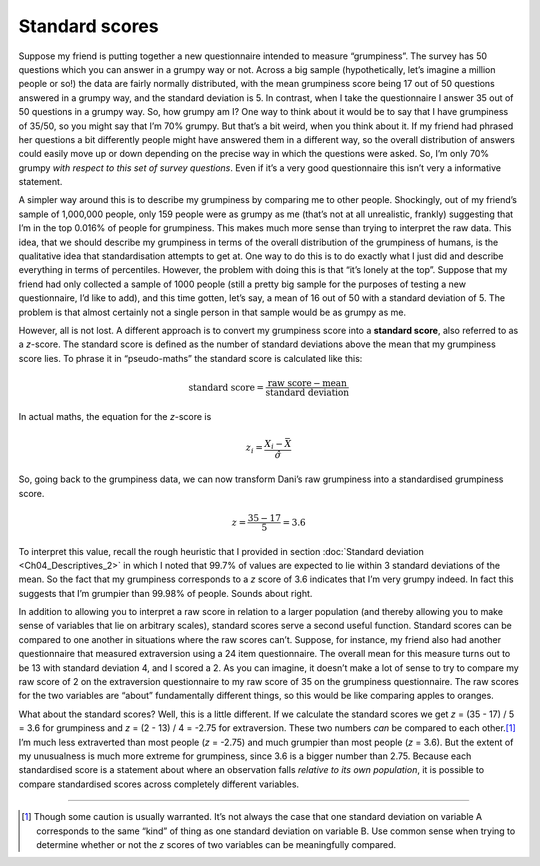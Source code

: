 .. sectionauthor:: `Danielle J. Navarro <https://djnavarro.net/>`_ and `David R. Foxcroft <https://www.davidfoxcroft.com/>`_

Standard scores
---------------

Suppose my friend is putting together a new questionnaire intended to
measure “grumpiness”. The survey has 50 questions which you can answer
in a grumpy way or not. Across a big sample (hypothetically, let’s
imagine a million people or so!) the data are fairly normally
distributed, with the mean grumpiness score being 17 out of 50 questions
answered in a grumpy way, and the standard deviation is 5. In contrast,
when I take the questionnaire I answer 35 out of 50 questions in a
grumpy way. So, how grumpy am I? One way to think about it would be to
say that I have grumpiness of 35/50, so you might say that I’m 70%
grumpy. But that’s a bit weird, when you think about it. If my friend
had phrased her questions a bit differently people might have answered
them in a different way, so the overall distribution of answers could
easily move up or down depending on the precise way in which the
questions were asked. So, I’m only 70% grumpy *with respect to this set
of survey questions*. Even if it’s a very good questionnaire this isn’t
very a informative statement.

A simpler way around this is to describe my grumpiness by comparing me
to other people. Shockingly, out of my friend’s sample of 1,000,000
people, only 159 people were as grumpy as me (that’s not at all
unrealistic, frankly) suggesting that I’m in the top 0.016% of people
for grumpiness. This makes much more sense than trying to interpret the
raw data. This idea, that we should describe my grumpiness in terms of
the overall distribution of the grumpiness of humans, is the qualitative
idea that standardisation attempts to get at. One way to do this is to
do exactly what I just did and describe everything in terms of
percentiles. However, the problem with doing this is that “it’s lonely
at the top”. Suppose that my friend had only collected a sample of 1000
people (still a pretty big sample for the purposes of testing a new
questionnaire, I’d like to add), and this time gotten, let’s say, a mean
of 16 out of 50 with a standard deviation of 5. The problem is that
almost certainly not a single person in that sample would be as grumpy
as me.

However, all is not lost. A different approach is to convert my
grumpiness score into a **standard score**, also referred to as a
*z*-score. The standard score is defined as the number of standard
deviations above the mean that my grumpiness score lies. To phrase it in
“pseudo-maths” the standard score is calculated like this:

.. math:: \mbox{standard score} = \frac{\mbox{raw score} - \mbox{mean}}{\mbox{standard deviation}}

In actual maths, the equation for the *z*-score is

.. math:: z_i = \frac{X_i - \bar{X}}{\hat\sigma}

So, going back to the grumpiness data, we can now transform Dani’s raw
grumpiness into a standardised grumpiness score.

.. math:: z = \frac{35 - 17}{5} = 3.6

To interpret this value, recall the rough heuristic that I provided in section
:doc:`Standard deviation <Ch04_Descriptives_2>` in which I noted that 99.7% of
values are expected to lie within 3 standard deviations of the mean. So the
fact that my grumpiness corresponds to a *z* score of 3.6 indicates that I’m
very grumpy indeed. In fact this suggests that I’m grumpier than 99.98% of
people. Sounds about right.

In addition to allowing you to interpret a raw score in relation to a
larger population (and thereby allowing you to make sense of variables
that lie on arbitrary scales), standard scores serve a second useful
function. Standard scores can be compared to one another in situations
where the raw scores can’t. Suppose, for instance, my friend also had
another questionnaire that measured extraversion using a 24 item
questionnaire. The overall mean for this measure turns out to be 13 with
standard deviation 4, and I scored a 2. As you can imagine, it doesn’t
make a lot of sense to try to compare my raw score of 2 on the
extraversion questionnaire to my raw score of 35 on the grumpiness
questionnaire. The raw scores for the two variables are “about”
fundamentally different things, so this would be like comparing apples
to oranges.

What about the standard scores? Well, this is a little different. If we
calculate the standard scores we get *z* = (35 - 17) / 5 = 3.6 for
grumpiness and *z* = (2 - 13) / 4 = -2.75 for extraversion. These two
numbers *can* be compared to each other.\ [#]_ I’m much less extraverted
than most people (*z* = -2.75) and much grumpier than most people (*z* =
\3.6). But the extent of my unusualness is much more extreme for grumpiness,
since 3.6 is a bigger number than 2.75. Because each standardised score
is a statement about where an observation falls *relative to its own
population*, it is possible to compare standardised scores across
completely different variables.

------

.. [#]
   Though some caution is usually warranted. It’s not always the case
   that one standard deviation on variable A corresponds to the same
   “kind” of thing as one standard deviation on variable B. Use common
   sense when trying to determine whether or not the *z* scores of
   two variables can be meaningfully compared.
